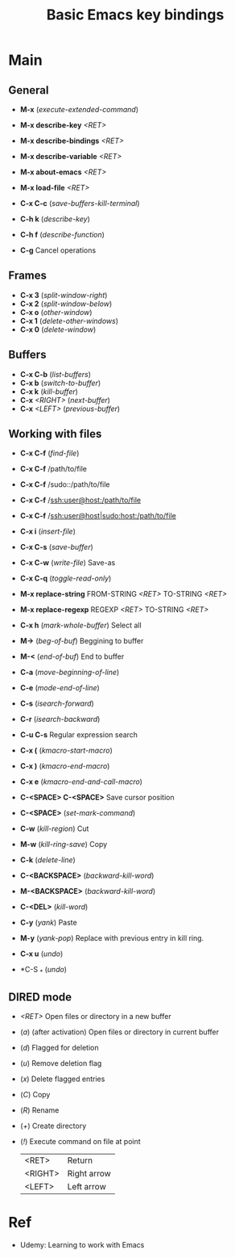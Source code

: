 :PROPERTIES:
:ID:       6096efff-26ff-49f3-984f-93fb077ffa6f
:END:
#+title: Basic Emacs key bindings
#+filetags: :basic:command:emacs:

* Main
** General
- *M-x* (/execute-extended-command/)

- *M-x describe-key* /<RET>/
- *M-x describe-bindings* /<RET>/
- *M-x describe-variable* /<RET>/

- *M-x about-emacs* /<RET>/
- *M-x load-file* /<RET>/

- *C-x C-c* (/save-buffers-kill-terminal/)
- *C-h k* (/describe-key/)
- *C-h f* (/describe-function/)
- *C-g* Cancel operations

** Frames
- *C-x 3* (/split-window-right/)
- *C-x 2* (/split-window-below/)
- *C-x o* (/other-window/)
- *C-x 1* (/delete-other-windows/)
- *C-x 0* (/delete-window/)

** Buffers
- *C-x C-b* (/list-buffers/)
- *C-x b* (/switch-to-buffer/)
- *C-x k* (/kill-buffer/)
- *C-x* /<RIGHT>/ (/next-buffer/)
- *C-x* /<LEFT>/ (/previous-buffer/)

** Working with files
- *C-x C-f* (/find-file/)
- *C-x C-f* /path/to/file
- *C-x C-f* /sudo::/path/to/file
- *C-x C-f* /ssh:user@host:/path/to/file
- *C-x C-f* /ssh:user@host|sudo:host:/path/to/file

- *C-x i* (/insert-file/)
- *C-x C-s* (/save-buffer/)
- *C-x C-w* (/write-file/) Save-as
- *C-x C-q* (/toggle-read-only/)

- *M-x replace-string* FROM-STRING /<RET>/ TO-STRING /<RET>/
- *M-x replace-regexp* REGEXP /<RET>/ TO-STRING /<RET>/

- *C-x h* (/mark-whole-buffer/) Select all
- *M->* (/beg-of-buf/) Beggining to buffer
- *M-<* (/end-of-buf/) End to buffer
- *C-a* (/move-beginning-of-line/)
- *C-e* (/mode-end-of-line/)
- *C-s* (/isearch-forward/)
- *C-r* (/isearch-backward/)
- *C-u C-s* Regular expression search
- *C-x (* (/kmacro-start-macro/)
- *C-x )* (/kmacro-end-macro/)
- *C-x e* (/kmacro-end-and-call-macro/)
- *C-<SPACE> C-<SPACE>* Save cursor position

- *C-<SPACE>* (/set-mark-command/)
- *C-w* (/kill-region/) Cut
- *M-w* (/kill-ring-save/) Copy
- *C-k* (/delete-line/)
- *C-<BACKSPACE>* (/backward-kill-word/)
- *M-<BACKSPACE>* (/backward-kill-word/)
- *C-<DEL>* (/kill-word/)
- *C-y* (/yank/) Paste
- *M-y* (/yank-pop/) Replace with previous entry in kill ring.
- *C-x u* (/undo/)
- *C-S _* (/undo/)

** DIRED mode
- /<RET>/ Open files or directory in a new buffer
- (/a/) (after activation) Open files or directory in current buffer
- (/d/) Flagged for deletion
- (/u/) Remove deletion flag
- (/x/) Delete flagged entries
- (/C/) Copy
- (/R/) Rename
- (/+/) Create directory
- (/!/) Execute command on file at point

  |---------+-------------|
  | <RET>   | Return      |
  | <RIGHT> | Right arrow |
  | <LEFT>  | Left arrow  |

* Ref
- Udemy: Learning to work with Emacs


